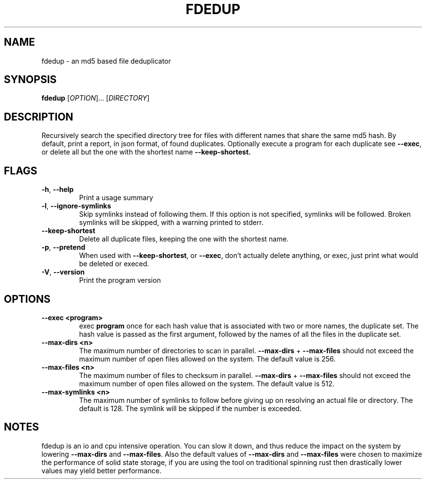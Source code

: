 .TH FDEDUP 1 "May 18, 2021" "FDEDUP" "FDEDUP Manual"
.SH NAME
fdedup \- an md5 based file deduplicator
.SH SYNOPSIS
.B fdedup
[\fIOPTION\fR]... [\fIDIRECTORY\fR]
.SH DESCRIPTION
.PP
Recursively search the specified directory tree for files with
different names that share the same md5 hash. By default, print a
report, in json format, of found duplicates. Optionally execute a
program for each duplicate see \fB--exec\fR, or delete all but the one
with the shortest name \fB--keep-shortest\fB.
.SH FLAGS
.TP
\fB-h\fR, \fB--help\fR
Print a usage summary
.TP
\fB-l\fR, \fB--ignore-symlinks\fR
Skip symlinks instead of following them. If this option is not
specified, symlinks will be followed. Broken symlinks will be skipped,
with a warning printed to stderr.
.TP
\fB--keep-shortest\fR
Delete all duplicate files, keeping the one with the shortest name.
.TP
\fB-p\fR, \fB--pretend\fR
When used with \fB--keep-shortest\fR, or \fB--exec\fR, don't actually
delete anything, or exec, just print what would be deleted or execed.
.TP
\fB-V\fR, \fB--version\fR
Print the program version
.SH OPTIONS
.TP
\fB--exec <program>\fR
exec \fBprogram\fR once for each hash value that is associated with
two or more names, the duplicate set. The hash value is passed as the
first argument, followed by the names of all the files in the
duplicate set.
.TP
\fB--max-dirs <n>\fR
The maximum number of directories to scan in
parallel. \fB--max-dirs\fR + \fB--max-files\fR should not exceed the
maximum number of open files allowed on the system. The default value
is 256.
.TP
\fB--max-files <n>\fR
The maximum number of files to checksum in parallel. \fB--max-dirs\fR
+ \fB--max-files\fR should not exceed the maximum number of open files
allowed on the system. The default value is 512.
.TP
\fB--max-symlinks <n>\fR
The maximum number of symlinks to follow before giving up on resolving
an actual file or directory. The default is 128. The symlink will be
skipped if the number is exceeded.
.SH NOTES
fdedup is an io and cpu intensive operation. You can slow it down, and
thus reduce the impact on the system by lowering \fB--max-dirs\fR and
\fB--max-files\fR. Also the default values of \fB--max-dirs\fR and
\fB--max-files\fR were chosen to maximize the performance of solid
state storage, if you are using the tool on traditional spinning rust
then drastically lower values may yield better performance.

